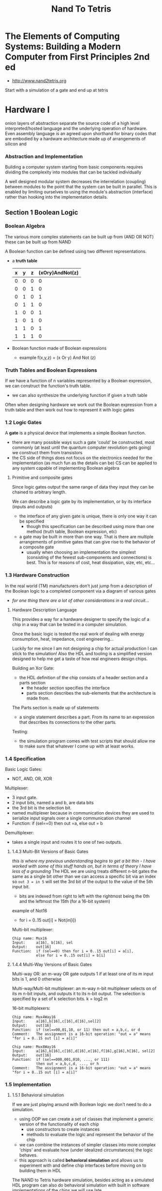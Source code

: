 #+title: Nand To Tetris

* The Elements of Computing Systems: Building a Modern Computer from First Principles 2nd ed
+ http://www.nand2tetris.org

Start with a simulation of a gate and end up at tetris

* Hardware I
onion layers of abstraction separate the source code of a high level interpreted/hosted language and the underlying operation of hardware. Even assembly language is an agreed upon shorthand for binary codes that are embodied by a hardware architecture made up of arrangements of silicon and

*** Abstraction and Implementation

Building a computer system starting from basic components requires dividing the complexity into modules that can be tackled individually

A well designed modular system decreases the interrelation (coupling) between modules to the point that the system can be built in parallel. This is enabled by limiting ourselves to using the module's abstraction (interface) rather than hooking into the implementation details.

** Section 1 Boolean Logic

*** Boolean Algebra

The various more complex statements can be built up from (AND OR NOT) these can be built up from NAND

A Boolean function can be defined using two different representations.
+ a *truth table*
  | x | y | z | (xOry)AndNot(z) |
  |---+---+---+-----------------|
  | 0 | 0 | 0 | 0               |
  | 0 | 0 | 1 | 0               |
  | 0 | 1 | 0 | 1               |
  | 0 | 1 | 1 | 0               |
  | 1 | 0 | 0 | 1               |
  | 1 | 0 | 1  | 0               |
  | 1 | 1 | 0 | 1               |
  | 1 | 1 | 1 | 0               |
+ Boolean function made of Boolean expressions
  - example f(x,y,z) = (x Or y) And Not (z)
*** Truth Tables and Boolean Expressions
If we have a function of n variables represented by a Boolean expression, we can construct the function's truth table.
+ we can also synthesize the underlying function if given a truth table

Often when designing hardware we work out the Boolean expression from a truth table and then work out how to represent it with logic gates
*** 1.2 Logic Gates
A *gate* is a physical device that implements a simple Boolean function.
+ there are many possible ways such a gate 'could' be constructed, most commonly (at least until the quantum computer revolution gets going) we construct them from transistors
+ the CS side of things does not focus on the electronics needed for the implementation (as much fun as the details can be) CS can be applied to any system capable of implementing Boolean algebra

**** Primitive and composite gates
Since logic gates output the same range of data they input they can be chained to arbitrary length.

We can describe a logic gate by its implementation, or by its interface (inputs and outputs)
+ the interface of any given gate is unique, there is only one way it can be specified
  - though this specification can be described using more than one method (truth table, Boolean expression, etc)
+ a gate may be built in more than one way. That is there are multiple arrangements of primitive gates that can give rise to the behavior of a composite gate
  - usually when choosing an implementation the simplest (consisting of the fewest sub-components and connections) is best. This is for reasons of cost, heat dissipation, size, etc, etc...

*** 1.3 Hardware Construction
In the real world (TM) manufacturers don't just jump from a description of the Boolean logic to a completed component via a diagram of various gates
+ /for one thing there are a lot of other considerations in a real circuit.../

**** Hardware Description Language
This provides a way for a hardware designer to specify the logic of a chip in a way that can be tested in a computer simulation.

Once the basic logic is tested the real work of dealing with energy consumption, heat, impedance, cost engineering...

Luckily for me since I am not designing a chip for actual production I can stick to the simulation!
Also the HDL and tooling is a simplified version designed to help me get a taste of how real engineers design chips.

Building an Xor Gate:
+ the HDL definition of the chip consists of a header section and a parts section
  - the header section specifies the interface
  - parts section describes the sub-elements that the architecture is made from.

The Parts section is made up of statements
+ a single statement describes a part. From its name to an expression that describes its connections to the other parts.

Testing:
+ the simulation program comes with test scripts that should allow me to make sure that whatever I come up with at least works.

*** 1.4 Specification

Basic Logic Gates:
+ NOT, AND, OR, XOR

Multiplexer:
+ 3 input gate.
+ 2 input bits, named a and b, are data bits
+ the 3rd bit is the selection bit.
+ named multiplexer because in communication devices they are used to serialize input signals over a single communication channel
+ Function: if (sel==0) then out =a, else out = b

Demultiplexer:
+ takes a single input and routes it to one of two outputs.

**** 1.4.3 Multi-Bit Versions of Basic Gates
/this is where my previous understanding begins to get a bit thin - I have worked with some of this stuff hands on, but in terms of theory I have less of a grounding/
The HDL we are using treats different n-bit gates the same as a single bit other than we can access a specific bit via an index so ~out 3 = in 5~ will set the 3rd bit of the output to the value of the 5th input bit.
+ bits are indexed from right to left with the rightmost being the 0th and the leftmost the 15th (for a 16-bit system)

example of Not16
+ for i = 0..15 out[i] = Not(in[i])

Multi-bit multiplexer:
#+begin_src nand-hdl
Chip name: Mux16
Input:     a[16], b[16], sel
Output:    out[16]
Function:  if (sel==0) then for i = 0..15 out[i] = a[i],
           else for i = 0..15 out[i] = b[i]
#+end_src

**** 1.4.4 Multi-Way Versions of Basic Gates

Multi-way OR: an m-way OR gate outputs 1 if at least one of its m input bits is 1, and 0 otherwise

Multi-way/Multi-bit multiplexer: an m-way n-bit multiplexer selects on of its m n-bit inputs, and outputs it to its n-bit output. The selection is specified by a set of k selection bits. k = log2 m

16-bit multiplexers:
#+begin_src nand-hdl
Chip name: Mux4Way16
Input:     a[16],b[16],c[16],d[16],sel[2]
Output:    out[16]
Function:  if (sel==00,01,10, or 11) then out = a,b,c, or d
Comment:   The assignment is a 16-bit operation: "out = a" means "for i = 0..15 out [i] = a[i]"

Chip name: Mux8Way16
Input:     a[16],b[16],c[16],d[16],e[16],f[16],g[16],h[16], sel[2]
Output:    out[16]
Function:  if (sel==000,001,010, ..., or 111)
           then out = a,b,c,d, ..., or h
Comment:   The assignment is a 16-bit operation: "out = a" means "for i = 0..15 out [i] = a[i]"
#+end_src

*** 1.5 Implementation

**** 1.5.1 Behavioral simulation
If we are just playing around with Boolean logic we don't need to do a simulation.
+ using OOP we can create a set of classes that implement a generic version of the functionality of each chip
  - use constructors to create instances
  - methods to evaluate the logic and represent the behavior of the chip
+ we can combine the instances of simpler classes into more complex 'chips' and evaluate how (under idealized circumstances) the logic behaves.
+ this approach is called *behavioral simulation* and allows us to experiment with and define chip interfaces before moving on to building them in HDL
The NAND to Tetris hardware simulation, besides acting as a simulated HDL program can also do behavioral simulation with built in software implementations of the chips we will use late.

Rather than a parts section we can just use a =BUILTIN <chip>= statement

**** 1.5.2 HArdware Implementation
we get the Nand as a built-in and will work out how to construct 15 logic gates based on a basic description

NOT:
+ my immediate thought is if you just send the same signal to both inputs of a NAND you get a NOT

AND:
*** 1.6 Notes before jumping in:
The general methodology is that I am trying to build a computer one step at a time.
+ 30 different chips
+ start with NAND
+ first project is to make:
  - NOT + NOT16
  - AND + AND16
  - OR
  - XOR
  - MUX
  - DMUX
  - OR8WAY
  - MUX4WAY16
  - MUX8WAY16
  - DMUX4WAY
  - DMUX8way
  These are commonly used in digital devices. They are also all the elementary logic gates needed to build the Hack computer
**** Mux/DeMux
Mux: inputs and a selector
if (sel==0)
    out=a
else
    out=b

DEmux: outputs and a selector

Used a bunch in communication (my major interest)
+ Allows multiple msgs to use a single transmission line
+ allows for async operations (you dont need a common clock?)

**** And16
You have 2 16-bit busses coming in that need to be combined into a 16-bit output with a[i] AND b[i] = Out[i]

This is done in parallel, not a serial operation.
Look at appendix A for syntax for this
**** MultiWay Multiplexor

16bit, 4-way, multiplexer...

| sel[1] | sel[0] | out |
|--------+--------+-----|
|      0 |      0 | a   |
|      0 |      1 | b   |
|      1 |      0 | c   |
|      1 |      1 | d   |
|        |        |     |

So you need to combine the sel line to address the output.
**** Building the gates


* Project 1 Design Notes

*Objective* : Implement all the logic gates presented in the chapter. The only building blocks that you can use are primitive Nand gates and the composite gates that you will gradually build on top of them

** DONE NOT
Easy NOT(x) = (x NAND x)
** DONE AND
I already saw the proof that one can build the AND, NOT and OR gates using the NAND gate so I already have seen one implementation.
(x AND y) = NOT(x NAND y)
** DONE OR
This is a case where there might be a few ways that I want to try
(x OR y) = NOT(NOT(x) AND NOT(y)) // from De Morgan's law

x or y = (x nand x) nand (y nand y)
** DONE MUX
can be built with AND, OR, NOT (like all gates...)

truth table:
| a | b | sel | out |
|---+---+-----+-----|
| 0 | 0 | 0   | 0   |
| 1 | 0 | 0   | 1   | ((a and not(b)) and not(sel)
| 0 | 1 | 0   | 0   |
| 1 | 1 | 0   | 1   | ((a and b) and not(sel))
| 0 | 0 | 1   | 0   |
| 1 | 0 | 1   | 0   |
| 1 | 1 | 1   | 1   | ((a and b) and sel)
| 0 | 1 | 1   | 1   | ((not(a) and b) and sel

(a and not sel) or (b and sel)


Despite a typo that had me confused for a minute I got it working on my first try with:
#+begin_src nand-hdl
// This file is part of www.nand2tetris.org
// and the book "The Elements of Computing Systems"
// by Nisan and Schocken, MIT Press.
// File name: projects/01/Mux.hdl
/**
 * Multiplexor:
 * out = ((sel == 0), a, b)
 */
CHIP Mux {
    IN a, b, sel;
    OUT out;

    PARTS:
    Not(in=sel, out=switchA);
    And(a=a, b=switchA, out=aout);
    And(a=b, b=sel, out=bout);
    Or(a=aout, b=bout, out=out);
}


#+end_src

Is there a way to make this simpler?
(a nand sel) or (b and sel)
((a nand sel) nand (a nand sel)) nand ((b and sel) nand (b and sel))
((a nand sel) nand (a nand sel)) nand (not(b nand sel) nand not(b nand sel))
?
I just drew it out on a piece of paper and worked out from the truth table:
(b nand sel) nand ((sel nand sel) nand a)
seems to pass the test script so...
#+begin_src nand-hdl
// This file is part of www.nand2tetris.org
// and the book "The Elements of Computing Systems"
// by Nisan and Schocken, MIT Press.
// File name: projects/01/Mux.hdl
/**
 * Multiplexor:
 * out = ((sel == 0), a, b)
 */
CHIP Mux {
    IN a, b, sel;
    OUT out;

    PARTS:
    Nand(a=b, b=sel, out=l1);
    Nand(a=sel, b=sel, out=l2);
    Nand(a=a, b=l2, out=l0);
    Nand(a=l0, b=l1, out=out);
}


#+end_src
** DONE XOR
out = (((a == 0) & (b = 1)) | ((a == 1) & (b = 0)), 1, 0)

So the inputs need to be different:
not(a and b) and not(not(a) and not(b))
not(a and b) and (a or b)
(a nand b) and (a or b)

Nice and simple:
#+begin_src nand-hdl

// This file is part of www.nand2tetris.org
// and the book "The Elements of Computing Systems"
// by Nisan and Schocken, MIT Press.
// File name: projects/01/Xor.hdl
/**
 * Exclusive-or gate:
 * out = (((a == 0) & (b = 1)) | ((a == 1) & (b = 0)), 1, 0)
 */
CHIP Xor {
    IN a, b;
    OUT out;

    PARTS:
    Nand(a=a,b=b, out=l0);
    Or(a=a,b=b, out=l1);
    And(a=l0,b=l1, out=out);
}
#+end_src


** TODO DMUX
[a, b] = ((sel == 0), [in, 0], [0, in])

#+begin_src nand-hdl
CHIP DMux {
    IN in, sel;
    OUT a, b;

    PARTS:
    And(a=in, b=sel, out=b);
    And(a=in, b=line0, out=a);
    Not(in=sel, out=line0);
}
#+end_src

At first this seemed complicated but than I started thinking about it from the outputs back and it turned out to be simple.

* Appendices
** From Appendix 1: Boolean Function Synthesis
*** A1.1 Boolean Algebra
Algebraic properties of And, Or, Not

Commutative laws:
+ x AND y = y AND x
+ x OR y = y OR x

Associative laws:
+ x And (y And z)=(x And y) And z
+ x OR(y OR z) = (x OR y) OR z

Distributive laws:
+ x And (y or z) = (x and y) or (x and z)
+ x Or (y And z) = (x Or y) And (x Or z)

De Morgans laws:
+ Not(x And y) = Not(x) Or Not(y)
+ NOT(x OR y) = NOT(x) AND NOT(y)

Idempotent laws:
+ x And x=x
+ x Or x=x

These properties can be applied to Boolean functions to simplify them
+ example: !(!(x) && !(x || y))= x||y
  - !(!(x) && !(x || y)) = !(!(x) && (!(x)&& !(y))) from De Morgan's law
  - !(!(x) && (!(x)&& !(y)) = !((!(x)&& !(x))&& !(y)) from associative law
  - !((!(x)&& !(x))&& !(y) =!(!(x) && !(y)) idepotent law
  - !(!(x) && !(y) = !(!(x) || !(!(y))) De Morgan's again

Simplifying Boolean expressions is important. The first version would have required 5 logic gates vs the 1 for the simplified version
+ requires skill and experience to apply, is considered an NP-hard problem



*** A1.2 Synthesizing Boolean Functions
Every truth table can be represented by a Boolean expression

Constructive algo:

*** A1.3 Expressive power of Nand

Lemma 1: Any Boolean function can be represented by a Boolean expression containing only And, Or, and Not operators

this is very much unlike functions over integer numbers which can not be reduced to such simple building blocks

Lemma 2: Any Boolean function can be represented by a Boolean expression containing only Not and And operators
Proof: By using De Morgan's law the Or operator can be expressed using the Not and And operators

Theorem: Any Boolean function can be represented by a Boolean expression containing only Nan operators
Proof:
+ Not(x) = Nand(x,x)
+ And(x,y) = Not(Nand(x,y))
+ since not can be expressed through Nand...
** A2 Hardware Descriptor Language
*** A2.1 basics
declarative language.
+ used for specification not 'programming' /so like Hashicorp, I should feel fairly at home/
+ case sensitive
+ HDL keywords are UPPERCASE
+ whitespace is ignored
+ c style comments


#+begin_src vhdl
CHIP Eq3 {
    IN a, b, b;
    OUT out;
    PARTS:
    Xor(a=a, b=b, out=neq1);
    Xor(a=b, b=c, out=neq2);
    Or (a=neq1, b=neq2, out=outOr);
    Not(in=outOr, out=out);
}

#+end_src
+ in the PARTS section we create internal pins: neq1 neq2 and outOr
+ the input and output pins are defined in *stub files* and are the API for the chip we are defining
  - we are only supposed to make alterations to the PARTS section
+ comments are c style // and /** API docs go here */

definitions:
+ Pins : we get 3 types: input, output, and internal
  - internal pins connect the output of the chip-parts to the inputs of other chip-parts
  - default is single-bit
  - can also declare multi-bit pins
+ Names : numbrs and digits, can't start with a digit
  - chips start with capital letters (convention)
  - pins : start with lowercase letter (convention)
  - camelCase can be used
  - extension is .hdl
  - the name of the chip must be identical to the (pre extension) filename
+ Structure : HDL program consists of an interface and an implementation.
  - interface consists of the chip's API documentation, name, and names of input and output pons
  - implementation consists of everything under PARTS
  - example:
    #+begin_src vhdl
/** API docs: what does this chip do? */
CHIP ChipName {
    IN inputPin1, inputPin2, inputPinN;
    OUT outputPin1, outputPinN;

PARTS:
    // implementation details go here
    chipPart(connection, connection, connectio);
    chipPart(connection, connection);
    }
    #+end_src
+ Connections : specified using pin1=pin2 The pins can be input output or internal pin names
  - the connections can be visualized as wires (or internal traces) connecting the sub-components
  - for each connection between chipParts there is an internal pin that is listed twice: once as a sink in some chipPart(...) and once as a source in a different chipPart(...)
  - pins have fan-in 2 and unlimited fan-out meaning a pin can only be fed from a single source but can feed multiple other pins
  - example:
    #+begin_src vhdl
chipPart1(...,out=v,...);    // out of chipPart1 feeds internal pin v
chipPart2(...,in=v,...);    // in of chipPart2 is fed from v
chipPart3(...,in1=v,...,in2=v,...);   // in1 and in2 of chipPart3 also feed from v
    #+end_src
  - chips in Hack tend to use the same pin names so we end up with (a=a,b=b,out=neq1) this indicates that the a and b inputs of the implemented chip feed the a and b inputs of the Xor chip-part, the 3rd connection is the out (output of the Xor chip-part) to the internal pin neq1
  - In a chip-part statement the left side of the = (binding) always denotes an input or output of the chip-part. The right side always denotes an input,output, or internal pin of the implemented chip
*** A2.2 Multi-Bit Buses
a connection can be the default single bit type or a multi-bit *bus*
+ bits on a bus are numbered from right to left starting from 0. So sel=110 implies that sel[2]=1, sel[1]=1 and sel[0]=0
+ Input and output bus pins: width is specified at declaration in the IN/OUT statements with name[width]
+ the width of internal pins is implicit from the bindings
  - example from book: chipPart(..., x[i..j]=v,...) this would indicate that v is an internal pin of width j-i+1 (would also set its values to i-j of bus-pin x)
  - internal pins are not subscripted
+ ~true~ and ~false~ are constants that can be used to define a bus. If we have an 8-bit bus x and the statement chipPart(..., x[0..2] = true, ... x[6..7] = true, ...); this will set x to 11000111

*** A2.3 Built-In Chips
chips can have 2 types of implementation:
+ native: defined in HDL
+ built-in: defined in (for this simulator) Java

As part of the learning process we can import the built-in versions of chips to see how they work
+ the built-in chips are supplied as jave .class files

The entire Hack computer is built out of around 30 types of chips
+ nand and dff are primitives we get as building blocks to start with
+ the simulator software is general purpose and can be used for more than just the Hack computer
+ when working on more complex chips using the built-ins keeps the simulator from needing to evaluate the lower-level parts
+ some built in chips have GUIs to aid in visualization
+ new components can be added as built-ins to facilitate designing other projects (besides Hack)
*** A2.4 Sequential Chips


* supplemental material
+ Google Talk on the course on yt https://www.youtube.com/watch?v=IlPj5Rg1y2w
